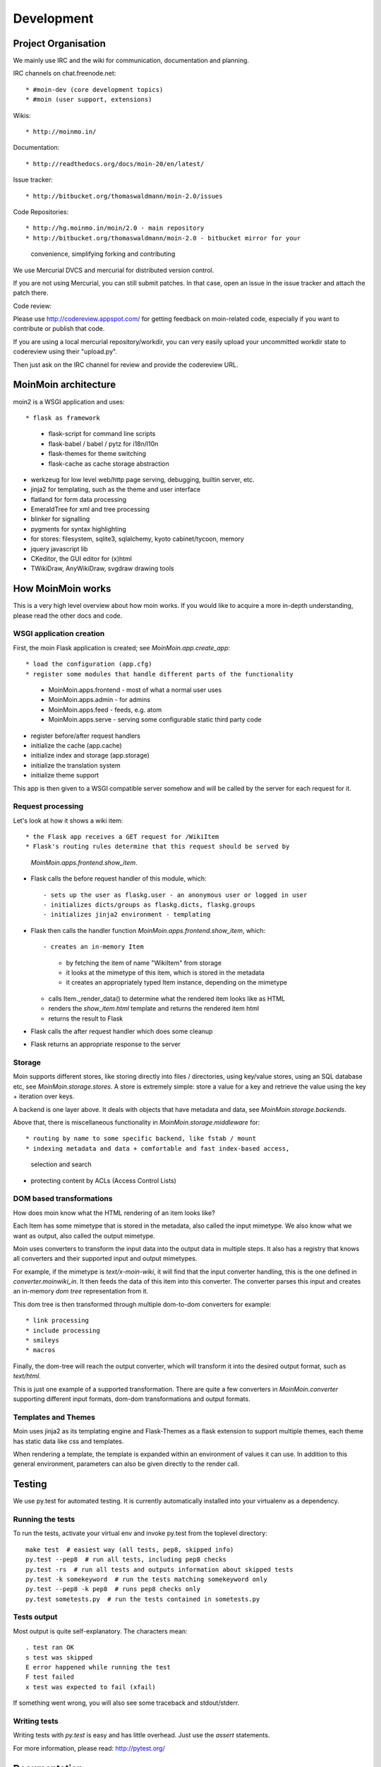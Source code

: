 ===========
Development
===========

Project Organisation
====================
We mainly use IRC and the wiki for communication, documentation and planning.

IRC channels on chat.freenode.net::

* #moin-dev (core development topics)
* #moin (user support, extensions)

Wikis::

* http://moinmo.in/

Documentation::

* http://readthedocs.org/docs/moin-20/en/latest/

Issue tracker::

* http://bitbucket.org/thomaswaldmann/moin-2.0/issues

Code Repositories::

* http://hg.moinmo.in/moin/2.0 - main repository
* http://bitbucket.org/thomaswaldmann/moin-2.0 - bitbucket mirror for your
  convenience, simplifying forking and contributing

We use Mercurial DVCS and mercurial for distributed version control.

If you are not using Mercurial, you can still submit patches.
In that case, open an issue in the issue tracker and attach the patch there.

Code review::

Please use http://codereview.appspot.com/ for getting feedback on moin-related
code, especially if you want to contribute or publish that code.

If you are using a local mercurial repository/workdir, you can very easily
upload your uncommitted workdir state to codereview using their "upload.py".

Then just ask on the IRC channel for review and provide the codereview URL.

MoinMoin architecture
=====================
moin2 is a WSGI application and uses::

* flask as framework

  - flask-script for command line scripts
  - flask-babel / babel / pytz for i18n/l10n
  - flask-themes for theme switching
  - flask-cache as cache storage abstraction
* werkzeug for low level web/http page serving, debugging, builtin server, etc.
* jinja2 for templating, such as the theme and user interface
* flatland for form data processing
* EmeraldTree for xml and tree processing
* blinker for signalling
* pygments for syntax highlighting
* for stores: filesystem, sqlite3, sqlalchemy, kyoto cabinet/tycoon, memory
* jquery javascript lib
* CKeditor, the GUI editor for (x)html
* TWikiDraw, AnyWikiDraw, svgdraw drawing tools

.. todo::

   add some nice gfx


How MoinMoin works
==================
This is a very high level overview about how moin works. If you would like
to acquire a more in-depth understanding, please read the other docs and code.

WSGI application creation
-------------------------
First, the moin Flask application is created; see `MoinMoin.app.create_app`::

* load the configuration (app.cfg)
* register some modules that handle different parts of the functionality

  - MoinMoin.apps.frontend - most of what a normal user uses
  - MoinMoin.apps.admin - for admins
  - MoinMoin.apps.feed - feeds, e.g. atom
  - MoinMoin.apps.serve - serving some configurable static third party code
* register before/after request handlers
* initialize the cache (app.cache)
* initialize index and storage (app.storage)
* initialize the translation system
* initialize theme support

This app is then given to a WSGI compatible server somehow and will be called
by the server for each request for it.

Request processing
------------------
Let's look at how it shows a wiki item::

* the Flask app receives a GET request for /WikiItem
* Flask's routing rules determine that this request should be served by
  `MoinMoin.apps.frontend.show_item`.
* Flask calls the before request handler of this module, which::

  - sets up the user as flaskg.user - an anonymous user or logged in user
  - initializes dicts/groups as flaskg.dicts, flaskg.groups
  - initializes jinja2 environment - templating
* Flask then calls the handler function `MoinMoin.apps.frontend.show_item`,
  which::

  - creates an in-memory Item

    + by fetching the item of name "WikiItem" from storage
    + it looks at the mimetype of this item, which is stored in the metadata
    + it creates an appropriately typed Item instance, depending on the mimetype
  - calls Item._render_data() to determine what the rendered item looks like
    as HTML
  - renders the `show_item.html` template and returns the rendered item html
  - returns the result to Flask
* Flask calls the after request handler which does some cleanup
* Flask returns an appropriate response to the server

Storage
-------
Moin supports different stores, like storing directly into files /
directories, using key/value stores, using an SQL database etc, see
`MoinMoin.storage.stores`. A store is extremely simple: store a value
for a key and retrieve the value using the key + iteration over keys.

A backend is one layer above. It deals with objects that have metadata and
data, see `MoinMoin.storage.backends`.

Above that, there is miscellaneous functionality in `MoinMoin.storage.middleware` for::

* routing by name to some specific backend, like fstab / mount
* indexing metadata and data + comfortable and fast index-based access,
  selection and search
* protecting content by ACLs (Access Control Lists)

DOM based transformations
-------------------------
How does moin know what the HTML rendering of an item looks like?

Each Item has some mimetype that is stored in the metadata, also called the input mimetype.
We also know what we want as output, also called the output mimetype.

Moin uses converters to transform the input data into the output data in
multiple steps. It also has a registry that knows all converters and their supported
input and output mimetypes.

For example, if the mimetype is `text/x-moin-wiki`, it will find that the input
converter handling, this is the one defined in `converter.moinwiki_in`. It then
feeds the data of this item into this converter. The converter parses this
input and creates an in-memory `dom tree` representation from it.

This dom tree is then transformed through multiple dom-to-dom converters for example::

* link processing
* include processing
* smileys
* macros

Finally, the dom-tree will reach the output converter, which will transform it
into the desired output format, such as `text/html`.

This is just one example of a supported transformation. There are quite a few 
converters in `MoinMoin.converter` supporting different input formats,
dom-dom transformations and output formats.

Templates and Themes
--------------------
Moin uses jinja2 as its templating engine and Flask-Themes as a flask extension to
support multiple themes, each theme has static data like css and templates.

When rendering a template, the template is expanded within an environment of
values it can use. In addition to this general environment, parameters can
also be given directly to the render call.

Testing
=======

We use py.test for automated testing. It is currently automatically installed
into your virtualenv as a dependency.

Running the tests
-----------------
To run the tests, activate your virtual env and invoke py.test from the
toplevel directory::

    make test  # easiest way (all tests, pep8, skipped info)
    py.test --pep8  # run all tests, including pep8 checks
    py.test -rs  # run all tests and outputs information about skipped tests
    py.test -k somekeyword  # run the tests matching somekeyword only
    py.test --pep8 -k pep8  # runs pep8 checks only
    py.test sometests.py  # run the tests contained in sometests.py

Tests output
------------
Most output is quite self-explanatory. The characters mean::

    . test ran OK
    s test was skipped
    E error happened while running the test
    F test failed
    x test was expected to fail (xfail)

If something went wrong, you will also see some traceback and stdout/stderr.

Writing tests
-------------
Writing tests with `py.test` is easy and has little overhead. Just
use the `assert` statements.

For more information, please read: http://pytest.org/

Documentation
=============
Sphinx (http://sphinx.pocoo.org/) and reST markup are used for documenting
moin. Documentation reST source code, example files and some other text files
are located in the `docs/` directory in the source tree.

Creating docs
-------------
Sphinx can create all kinds of documentation formats. The most
popular ones are::

    cd docs
    make html  # create html docs (to browse online or in the filesystem)

